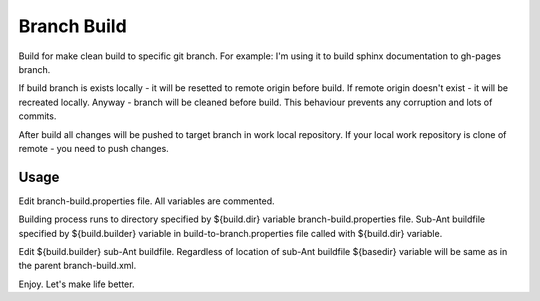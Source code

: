 ============
Branch Build
============

Build for make clean build to specific git branch. For example: I'm
using it to build sphinx documentation to gh-pages branch.
     
If build branch is exists locally - it will be resetted to remote 
origin before build. If remote origin doesn't exist - it will be 
recreated locally. Anyway - branch will be cleaned before build.
This behaviour prevents any corruption and lots of commits.
     
After build all changes will be pushed to target branch in work 
local repository. If your local work repository is clone of 
remote - you need to push changes.

Usage
=====

Edit branch-build.properties file. All variables are commented.

Building process runs to directory specified by ${build.dir} 
variable branch-build.properties file. Sub-Ant buildfile specified by 
${build.builder} variable in build-to-branch.properties file called 
with ${build.dir} variable.

Edit ${build.builder} sub-Ant buildfile. Regardless of location of 
sub-Ant buildfile ${basedir} variable will be same as in the parent 
branch-build.xml.

Enjoy. Let's make life better.